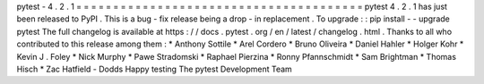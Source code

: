 pytest
-
4
.
2
.
1
=
=
=
=
=
=
=
=
=
=
=
=
=
=
=
=
=
=
=
=
=
=
=
=
=
=
=
=
=
=
=
=
=
=
=
=
=
=
=
pytest
4
.
2
.
1
has
just
been
released
to
PyPI
.
This
is
a
bug
-
fix
release
being
a
drop
-
in
replacement
.
To
upgrade
:
:
pip
install
-
-
upgrade
pytest
The
full
changelog
is
available
at
https
:
/
/
docs
.
pytest
.
org
/
en
/
latest
/
changelog
.
html
.
Thanks
to
all
who
contributed
to
this
release
among
them
:
*
Anthony
Sottile
*
Arel
Cordero
*
Bruno
Oliveira
*
Daniel
Hahler
*
Holger
Kohr
*
Kevin
J
.
Foley
*
Nick
Murphy
*
Pawe
Stradomski
*
Raphael
Pierzina
*
Ronny
Pfannschmidt
*
Sam
Brightman
*
Thomas
Hisch
*
Zac
Hatfield
-
Dodds
Happy
testing
The
pytest
Development
Team
